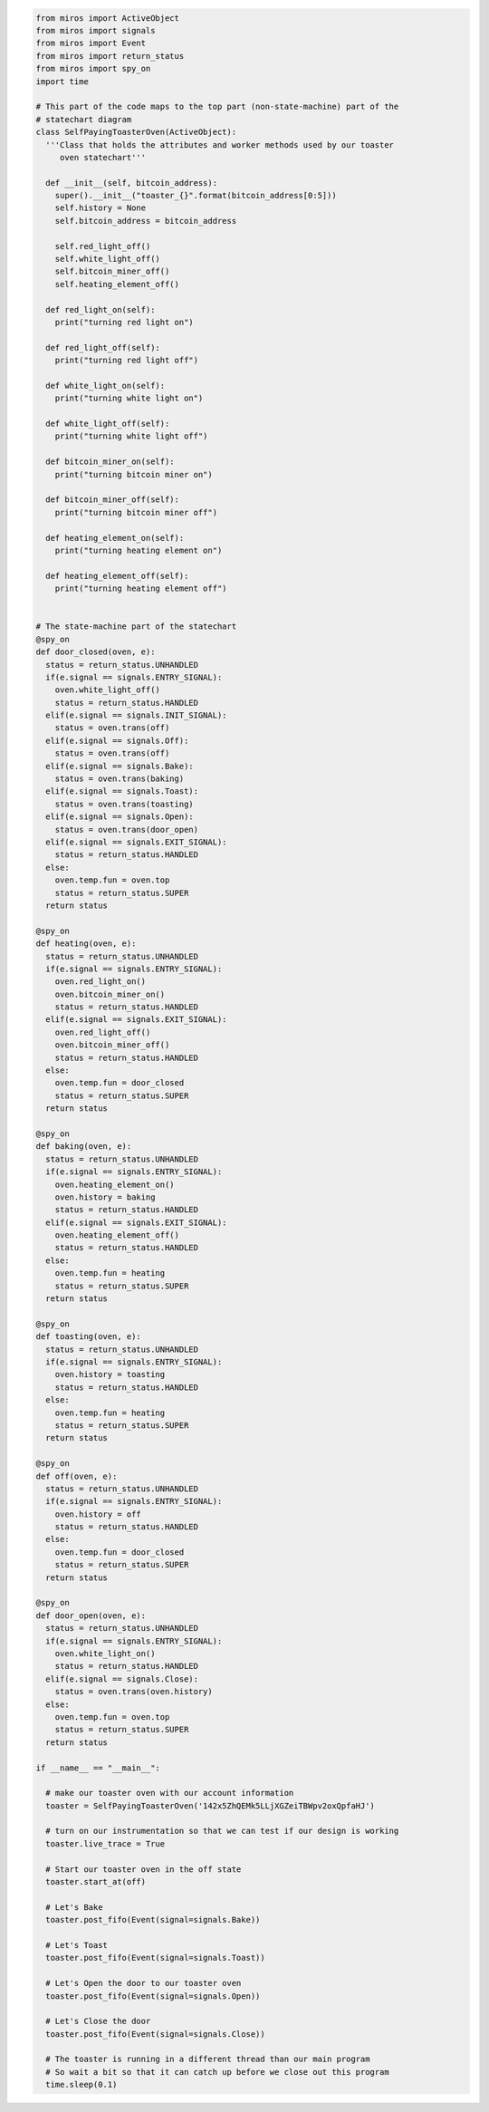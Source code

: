 .. called from quickstart.rst

.. code-block:: python

  from miros import ActiveObject
  from miros import signals
  from miros import Event
  from miros import return_status
  from miros import spy_on
  import time

  # This part of the code maps to the top part (non-state-machine) part of the
  # statechart diagram
  class SelfPayingToasterOven(ActiveObject):
    '''Class that holds the attributes and worker methods used by our toaster
       oven statechart'''

    def __init__(self, bitcoin_address):
      super().__init__("toaster_{}".format(bitcoin_address[0:5]))
      self.history = None
      self.bitcoin_address = bitcoin_address

      self.red_light_off()
      self.white_light_off()
      self.bitcoin_miner_off()
      self.heating_element_off()

    def red_light_on(self):
      print("turning red light on")

    def red_light_off(self):
      print("turning red light off")

    def white_light_on(self):
      print("turning white light on")

    def white_light_off(self):
      print("turning white light off")

    def bitcoin_miner_on(self):
      print("turning bitcoin miner on")

    def bitcoin_miner_off(self):
      print("turning bitcoin miner off")

    def heating_element_on(self):
      print("turning heating element on")

    def heating_element_off(self):
      print("turning heating element off")


  # The state-machine part of the statechart
  @spy_on
  def door_closed(oven, e):
    status = return_status.UNHANDLED
    if(e.signal == signals.ENTRY_SIGNAL):
      oven.white_light_off()
      status = return_status.HANDLED
    elif(e.signal == signals.INIT_SIGNAL):
      status = oven.trans(off)
    elif(e.signal == signals.Off):
      status = oven.trans(off)
    elif(e.signal == signals.Bake):
      status = oven.trans(baking)
    elif(e.signal == signals.Toast):
      status = oven.trans(toasting)
    elif(e.signal == signals.Open):
      status = oven.trans(door_open)
    elif(e.signal == signals.EXIT_SIGNAL):
      status = return_status.HANDLED
    else:
      oven.temp.fun = oven.top
      status = return_status.SUPER
    return status

  @spy_on
  def heating(oven, e):
    status = return_status.UNHANDLED
    if(e.signal == signals.ENTRY_SIGNAL):
      oven.red_light_on()
      oven.bitcoin_miner_on()
      status = return_status.HANDLED
    elif(e.signal == signals.EXIT_SIGNAL):
      oven.red_light_off()
      oven.bitcoin_miner_off()
      status = return_status.HANDLED
    else:
      oven.temp.fun = door_closed
      status = return_status.SUPER
    return status

  @spy_on
  def baking(oven, e):
    status = return_status.UNHANDLED
    if(e.signal == signals.ENTRY_SIGNAL):
      oven.heating_element_on()
      oven.history = baking
      status = return_status.HANDLED
    elif(e.signal == signals.EXIT_SIGNAL):
      oven.heating_element_off()
      status = return_status.HANDLED
    else:
      oven.temp.fun = heating
      status = return_status.SUPER
    return status

  @spy_on
  def toasting(oven, e):
    status = return_status.UNHANDLED
    if(e.signal == signals.ENTRY_SIGNAL):
      oven.history = toasting
      status = return_status.HANDLED
    else:
      oven.temp.fun = heating
      status = return_status.SUPER
    return status

  @spy_on
  def off(oven, e):
    status = return_status.UNHANDLED
    if(e.signal == signals.ENTRY_SIGNAL):
      oven.history = off
      status = return_status.HANDLED
    else:
      oven.temp.fun = door_closed
      status = return_status.SUPER
    return status

  @spy_on
  def door_open(oven, e):
    status = return_status.UNHANDLED
    if(e.signal == signals.ENTRY_SIGNAL):
      oven.white_light_on()
      status = return_status.HANDLED
    elif(e.signal == signals.Close):
      status = oven.trans(oven.history)
    else:
      oven.temp.fun = oven.top
      status = return_status.SUPER
    return status

  if __name__ == "__main__":

    # make our toaster oven with our account information
    toaster = SelfPayingToasterOven('142x5ZhQEMk5LLjXGZeiTBWpv2oxQpfaHJ')

    # turn on our instrumentation so that we can test if our design is working
    toaster.live_trace = True

    # Start our toaster oven in the off state
    toaster.start_at(off)

    # Let's Bake
    toaster.post_fifo(Event(signal=signals.Bake))

    # Let's Toast
    toaster.post_fifo(Event(signal=signals.Toast))

    # Let's Open the door to our toaster oven
    toaster.post_fifo(Event(signal=signals.Open))

    # Let's Close the door
    toaster.post_fifo(Event(signal=signals.Close))

    # The toaster is running in a different thread than our main program
    # So wait a bit so that it can catch up before we close out this program
    time.sleep(0.1)

